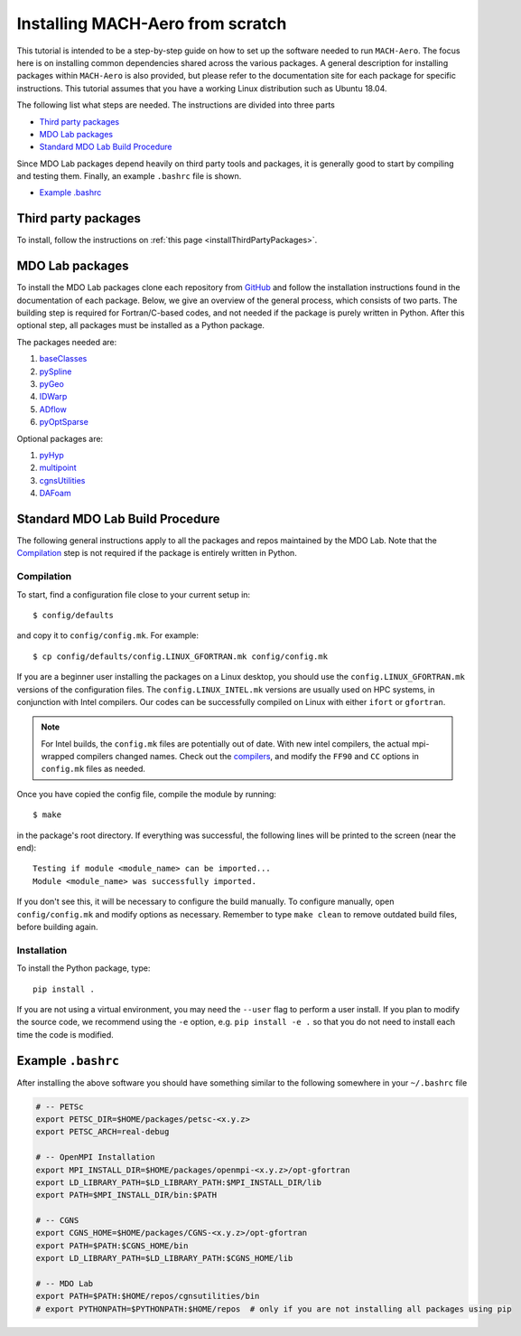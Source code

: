 .. Instructions on how to set up a computer from scratch and be able to 
   run the aero_runs/aero_opt/as_runs/as_opt

.. _installFromScratch:


Installing MACH-Aero from scratch
=================================
This tutorial is intended to be a step-by-step guide on how to set up the software needed to run ``MACH-Aero``.
The focus here is on installing common dependencies shared across the various packages.
A general description for installing packages within ``MACH-Aero`` is also provided, but please refer to the documentation site for each package for specific instructions.
This tutorial assumes that you have a working Linux distribution such as Ubuntu 18.04.

The following list what steps are needed. The instructions are divided into three parts

- `Third party packages`_
- `MDO Lab packages`_
- `Standard MDO Lab Build Procedure`_

Since MDO Lab packages depend heavily on third party tools and packages, it is generally good to start by compiling and testing them. 
Finally, an example ``.bashrc`` file is shown.

- `Example .bashrc`_

Third party packages
--------------------
To install, follow the instructions on :ref:`this page <installThirdPartyPackages>`.

MDO Lab packages
----------------
To install the MDO Lab packages clone each repository from `GitHub <https://github.com/mdolab>`_ and follow the installation instructions found in the documentation of each package.
Below, we give an overview of the general process, which consists of two parts.
The building step is required for Fortran/C-based codes, and not needed if the package is purely written in Python.
After this optional step, all packages must be installed as a Python package.

The packages needed are:

#. `baseClasses <https://github.com/mdolab/baseclasses>`_
#. `pySpline <https://github.com/mdolab/pyspline>`_
#. `pyGeo <https://github.com/mdolab/pygeo>`_
#. `IDWarp <https://github.com/mdolab/idwarp>`_
#. `ADflow <https://github.com/mdolab/adflow>`_
#. `pyOptSparse <https://github.com/mdolab/pyoptsparse>`_

Optional packages are:

#. `pyHyp <https://github.com/mdolab/pyhyp>`_
#. `multipoint <https://github.com/mdolab/multipoint>`_
#. `cgnsUtilities <https://github.com/mdolab/cgnsutilities>`_ 
#. `DAFoam <https://github.com/mdolab/dafoam>`_

Standard MDO Lab Build Procedure
--------------------------------

The following general instructions apply to all the packages and repos maintained by the MDO Lab. Note that the `Compilation`_ step is not required if the package is entirely written in Python.

Compilation
~~~~~~~~~~~
To start, find a configuration file close to your current setup in::

    $ config/defaults

and copy it to ``config/config.mk``. For example::

    $ cp config/defaults/config.LINUX_GFORTRAN.mk config/config.mk

If you are a beginner user installing the packages on a Linux desktop, you should use the ``config.LINUX_GFORTRAN.mk`` versions of the configuration files.
The ``config.LINUX_INTEL.mk`` versions are usually used on HPC systems, in conjunction with Intel compilers.
Our codes can be successfully compiled on Linux with either ``ifort`` or ``gfortran``.

.. note::
   For Intel builds, the ``config.mk`` files are potentially out of date. 
   With new intel compilers, the actual mpi-wrapped compilers changed names. 
   Check out the compilers_, and modify the ``FF90`` and ``CC`` options in ``config.mk`` files as needed.

.. _compilers: https://software.intel.com/en-us/mpi-developer-reference-linux-compilation-commands

Once you have copied the config file, compile the module by running::

    $ make

in the package's root directory.
If everything was successful, the following lines will be printed to the screen (near the end)::

   Testing if module <module_name> can be imported...
   Module <module_name> was successfully imported.

If you don't see this, it will be necessary to configure the build manually.
To configure manually, open ``config/config.mk`` and modify options as necessary.
Remember to type ``make clean`` to remove outdated build files, before building again.

Installation
~~~~~~~~~~~~
To install the Python package, type::

   pip install .

If you are not using a virtual environment, you may need the ``--user`` flag to perform a user install.
If you plan to modify the source code, we recommend using the ``-e`` option, e.g. ``pip install -e .`` so that you do not need to install each time the code is modified.


Example ``.bashrc``
-------------------
After installing the above software you should have something similar to the following somewhere in your ``~/.bashrc`` file

.. code-block:: bash

	# -- PETSc
	export PETSC_DIR=$HOME/packages/petsc-<x.y.z>
	export PETSC_ARCH=real-debug

	# -- OpenMPI Installation
	export MPI_INSTALL_DIR=$HOME/packages/openmpi-<x.y.z>/opt-gfortran
	export LD_LIBRARY_PATH=$LD_LIBRARY_PATH:$MPI_INSTALL_DIR/lib
	export PATH=$MPI_INSTALL_DIR/bin:$PATH

	# -- CGNS
	export CGNS_HOME=$HOME/packages/CGNS-<x.y.z>/opt-gfortran
	export PATH=$PATH:$CGNS_HOME/bin
	export LD_LIBRARY_PATH=$LD_LIBRARY_PATH:$CGNS_HOME/lib

	# -- MDO Lab
	export PATH=$PATH:$HOME/repos/cgnsutilities/bin
	# export PYTHONPATH=$PYTHONPATH:$HOME/repos  # only if you are not installing all packages using pip
